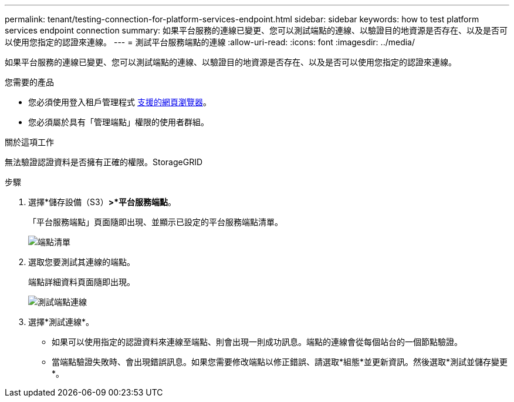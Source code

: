 ---
permalink: tenant/testing-connection-for-platform-services-endpoint.html 
sidebar: sidebar 
keywords: how to test platform services endpoint connection 
summary: 如果平台服務的連線已變更、您可以測試端點的連線、以驗證目的地資源是否存在、以及是否可以使用您指定的認證來連線。 
---
= 測試平台服務端點的連線
:allow-uri-read: 
:icons: font
:imagesdir: ../media/


[role="lead"]
如果平台服務的連線已變更、您可以測試端點的連線、以驗證目的地資源是否存在、以及是否可以使用您指定的認證來連線。

.您需要的產品
* 您必須使用登入租戶管理程式 xref:../admin/web-browser-requirements.adoc[支援的網頁瀏覽器]。
* 您必須屬於具有「管理端點」權限的使用者群組。


.關於這項工作
無法驗證認證資料是否擁有正確的權限。StorageGRID

.步驟
. 選擇*儲存設備（S3）*>*平台服務端點*。
+
「平台服務端點」頁面隨即出現、並顯示已設定的平台服務端點清單。

+
image::../media/endpoints_list.png[端點清單]

. 選取您要測試其連線的端點。
+
端點詳細資料頁面隨即出現。

+
image::../media/endpoint_test_connection.png[測試端點連線]

. 選擇*測試連線*。
+
** 如果可以使用指定的認證資料來連線至端點、則會出現一則成功訊息。端點的連線會從每個站台的一個節點驗證。
** 當端點驗證失敗時、會出現錯誤訊息。如果您需要修改端點以修正錯誤、請選取*組態*並更新資訊。然後選取*測試並儲存變更*。



